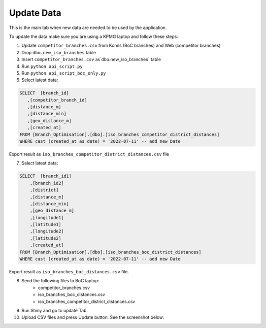 Update Data
=====

.. _update:



This is the main tab when new data are needed to be used by the application. 

To update the data make sure you are using a KPMG laptop and follow these steps:

1) Update ``competitor_branches.csv`` from Komis (BoC branches) and Web (competitor branches)
2) Drop ``dbo.new_iso_branches`` table
3) Insert ``competitor_branches.csv`` as`dbo.new_iso_branches` table
4) Run ``python api_script.py``
5) Run ``python api_script_boc_only.py``
6) Select latest data:

.. code-block:: sql

   SELECT  [branch_id]
      ,[competitor_branch_id]
      ,[distance_m]
      ,[distance_min]
      ,[geo_distance_m]
      ,[created_at]
   FROM [Branch_Optimisation].[dbo].[iso_branches_competitor_district_distances]
   WHERE cast (created_at as date) = '2022-07-11' -- add new Date
   
   
Export result as ``iso_branches_competitor_district_distances.csv`` file

7) Select latest data:

.. code-block:: sql

  SELECT  [branch_id1]
      ,[branch_id2]
      ,[district]
      ,[distance_m]
      ,[distance_min]
      ,[geo_distance_m]
      ,[longitude1]
      ,[latitude1]
      ,[longitude2]
      ,[latitude2]
      ,[created_at]
  FROM [Branch_Optimisation].[dbo].[iso_branches_boc_district_distances]
  WHERE cast (created_at as date) = '2022-07-11' -- add new Date
  
Export result as ``iso_branches_boc_distances.csv`` file.



8) Send the following files to BoC laptop:
    * competitor_branches.csv
    * iso_branches_boc_distances.csv
    * iso_branches_competitor_district_distances.csv
9) Run Shiny and go to update Tab. 
10) Upload CSV files and press Update button. See the screenshot below:


.. image:: images/update_data.PNG
  :width: 700
  :alt: First View
  
